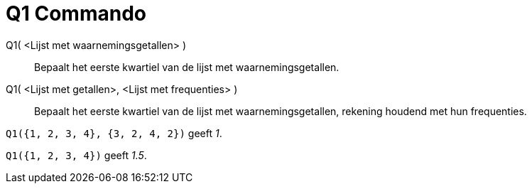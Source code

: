 = Q1 Commando
ifdef::env-github[:imagesdir: /nl/modules/ROOT/assets/images]

Q1( <Lijst met waarnemingsgetallen> )::
  Bepaalt het eerste kwartiel van de lijst met waarnemingsgetallen.
Q1( <Lijst met getallen>, <Lijst met frequenties> )::
  Bepaalt het eerste kwartiel van de lijst met waarnemingsgetallen, rekening houdend met hun frequenties.

[EXAMPLE]
====

`++Q1({1, 2, 3, 4}, {3, 2, 4, 2})++` geeft _1_.

====

[EXAMPLE]
====

`++Q1({1, 2, 3, 4})++` geeft _1.5_.

====
